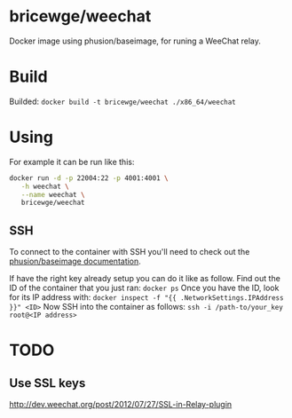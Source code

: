 * bricewge/weechat
Docker image using phusion/baseimage, for runing a WeeChat relay.

* Build
Builded: =docker build -t bricewge/weechat ./x86_64/weechat=

* Using
For example it can be run like this:
#+BEGIN_SRC sh
docker run -d -p 22004:22 -p 4001:4001 \
   -h weechat \
   --name weechat \
   bricewge/weechat
#+END_SRC

** SSH
To connect to the container with SSH you'll need to check out the
[[https://github.com/phusion/baseimage-docker/raw/master/image/insecure_key][phusion/baseimage documentation]].

If have the right key already setup you can do it like as follow.
Find out the ID of the container that you just ran:
=docker ps=
Once you have the ID, look for its IP address with:
=docker inspect -f "{{ .NetworkSettings.IPAddress }}" <ID>=
Now SSH into the container as follows:
=ssh -i /path-to/your_key root@<IP address>=

* TODO
** Use SSL keys
http://dev.weechat.org/post/2012/07/27/SSL-in-Relay-plugin
